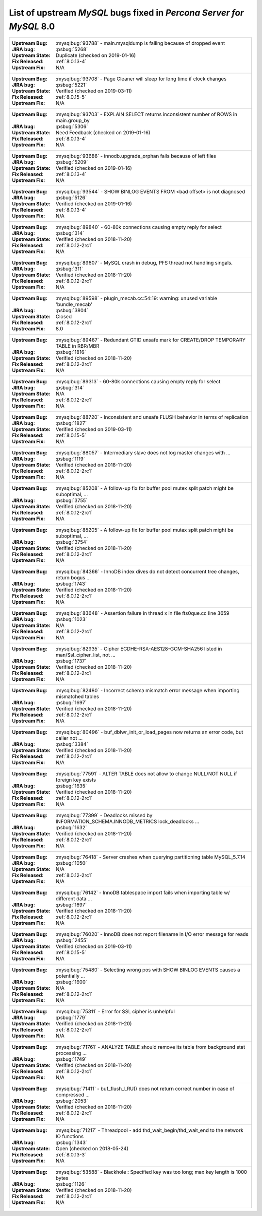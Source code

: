 .. _upstream_bug_fixes:

================================================================================
List of upstream *MySQL* bugs fixed in *Percona Server for MySQL*  8.0
================================================================================

+-------------------------------------------------------------------------------------------------------------+
|:Upstream Bug: :mysqlbug:`93788` - main.mysqldump is failing because of dropped event                        |
|:JIRA bug: :psbug:`5268`                                                                                     |
|:Upstream State: Duplicate (checked on 2019-01-16)                                                           |
|:Fix Released: :ref:`8.0.13-4`                                                                               |
|:Upstream Fix: N/A                                                                                           |
+-------------------------------------------------------------------------------------------------------------+
|:Upstream Bug: :mysqlbug:`93708` -   Page Cleaner will sleep for long time if clock changes                  |
|:JIRA bug: :psbug:`5221`                                                                                     |
|:Upstream State: Verified (checked on 2019-03-11)                                                            |
|:Fix Released: :ref:`8.0.15-5`                                                                               |
|:Upstream Fix: N/A                                                                                           |
+-------------------------------------------------------------------------------------------------------------+
|:Upstream Bug: :mysqlbug:`93703` - EXPLAIN SELECT returns inconsistent number of ROWS in main.group_by       |
|:JIRA bug: :psbug:`5306`                                                                                     |
|:Upstream State: Need Feedback (checked on 2019-01-16)                                                       |
|:Fix Released: :ref:`8.0.13-4`                                                                               |
|:Upstream Fix: N/A                                                                                           |
+-------------------------------------------------------------------------------------------------------------+
|:Upstream Bug: :mysqlbug:`93686` - innodb.upgrade_orphan fails because of left files                         |
|:JIRA bug: :psbug:`5209`                                                                                     |
|:Upstream State: Verified (checked on 2019-01-16)                                                            |
|:Fix Released: :ref:`8.0.13-4`                                                                               |
|:Upstream Fix: N/A                                                                                           |
+-------------------------------------------------------------------------------------------------------------+
|:Upstream Bug: :mysqlbug:`93544` -  SHOW BINLOG EVENTS FROM <bad offset> is not diagnosed                    |
|:JIRA bug: :psbug:`5126`                                                                                     |
|:Upstream State: Verified (checked on 2019-01-16)                                                            |
|:Fix Released: :ref:`8.0.13-4`                                                                               |
|:Upstream Fix: N/A                                                                                           |
+-------------------------------------------------------------------------------------------------------------+
|:Upstream Bug: :mysqlbug:`89840` - 60-80k connections causing empty reply for select                         |
|:JIRA bug: :psbug:`314`                                                                                      |
|:Upstream State: Verified (checked on 2018-11-20)                                                            |
|:Fix Released: :ref:`8.0.12-2rc1`                                                                            |
|:Upstream Fix: N/A                                                                                           |
+-------------------------------------------------------------------------------------------------------------+
|:Upstream Bug: :mysqlbug:`89607` - MySQL crash in debug, PFS thread not handling singals.                    |
|:JIRA bug: :psbug:`311`                                                                                      |
|:Upstream State: Verified (checked on 2018-11-20)                                                            |
|:Fix Released: :ref:`8.0.12-2rc1`                                                                            |
|:Upstream Fix: N/A                                                                                           |
+-------------------------------------------------------------------------------------------------------------+
|:Upstream Bug: :mysqlbug:`89598` - plugin_mecab.cc:54:19: warning: unused variable 'bundle_mecab'            |
|:JIRA bug: :psbug:`3804`                                                                                     |
|:Upstream State: Closed                                                                                      |
|:Fix Released: :ref:`8.0.12-2rc1`                                                                            |
|:Upstream Fix: 8.0                                                                                           |
+-------------------------------------------------------------------------------------------------------------+
|:Upstream Bug: :mysqlbug:`89467` - Redundant GTID unsafe mark for CREATE/DROP TEMPORARY TABLE in RBR/MBR     |
|:JIRA bug: :psbug:`1816`                                                                                     |
|:Upstream State: Verified (checked on 2018-11-20)                                                            |
|:Fix Released: :ref:`8.0.12-2rc1`                                                                            |
|:Upstream Fix: N/A                                                                                           |
+-------------------------------------------------------------------------------------------------------------+
|:Upstream Bug: :mysqlbug:`89313` - 60-80k connections causing empty reply for select                         |
|:JIRA bug: :psbug:`314`                                                                                      |
|:Upstream State: N/A                                                                                         |
|:Fix Released: :ref:`8.0.12-2rc1`                                                                            |
|:Upstream Fix: N/A                                                                                           |
+-------------------------------------------------------------------------------------------------------------+
|:Upstream Bug: :mysqlbug:`88720` - Inconsistent and unsafe FLUSH behavior in terms of replication            |
|:JIRA bug: :psbug:`1827`                                                                                     |
|:Upstream State: Verified (checked on 2019-03-11)                                                            |
|:Fix Released: :ref:`8.0.15-5`                                                                               |
|:Upstream Fix: N/A                                                                                           |
+-------------------------------------------------------------------------------------------------------------+
|:Upstream Bug: :mysqlbug:`88057` - Intermediary slave does not log master changes with ...                   |
|:JIRA bug: :psbug:`1119`                                                                                     |
|:Upstream State: Verified (checked on 2018-11-20)                                                            |
|:Fix Released: :ref:`8.0.12-2rc1`                                                                            |
|:Upstream Fix: N/A                                                                                           |
+-------------------------------------------------------------------------------------------------------------+
|:Upstream Bug: :mysqlbug:`85208` - A follow-up fix for buffer pool mutex split patch might be suboptimal, ...|
|:JIRA bug: :psbug:`3755`                                                                                     |
|:Upstream State: Verified (checked on 2018-11-20)                                                            |
|:Fix Released: :ref:`8.0.12-2rc1`                                                                            |
|:Upstream Fix: N/A                                                                                           |
+-------------------------------------------------------------------------------------------------------------+
|:Upstream Bug: :mysqlbug:`85205` - A follow-up fix for buffer pool mutex split patch might be suboptimal, ...|
|:JIRA bug: :psbug:`3754`                                                                                     |
|:Upstream State: Verified (checked on 2018-11-20)                                                            |
|:Fix Released: :ref:`8.0.12-2rc1`                                                                            |
|:Upstream Fix: N/A                                                                                           |
+-------------------------------------------------------------------------------------------------------------+
|:Upstream Bug: :mysqlbug:`84366` - InnoDB index dives do not detect concurrent tree changes, return bogus ...|
|:JIRA bug: :psbug:`1743`                                                                                     |
|:Upstream State: Verified (checked on 2018-11-20)                                                            |
|:Fix Released: :ref:`8.0.12-2rc1`                                                                            |
|:Upstream Fix: N/A                                                                                           |
+-------------------------------------------------------------------------------------------------------------+
|:Upstream Bug: :mysqlbug:`83648` - Assertion failure in thread x in file fts0que.cc line 3659                |
|:JIRA bug: :psbug:`1023`                                                                                     |
|:Upstream State: N/A                                                                                         |
|:Fix Released: :ref:`8.0.12-2rc1`                                                                            |
|:Upstream Fix: N/A                                                                                           |
+-------------------------------------------------------------------------------------------------------------+
|:Upstream Bug: :mysqlbug:`82935` - Cipher ECDHE-RSA-AES128-GCM-SHA256 listed in man/Ssl_cipher_list, not ... |
|:JIRA bug: :psbug:`1737`                                                                                     |
|:Upstream State: Verified (checked on 2018-11-20)                                                            |
|:Fix Released: :ref:`8.0.12-2rc1                                                                             |
|:Upstream Fix: N/A                                                                                           |
+-------------------------------------------------------------------------------------------------------------+
|:Upstream Bug: :mysqlbug:`82480` - Incorrect schema mismatch error message when importing mismatched tables  |
|:JIRA bug: :psbug:`1697`                                                                                     |
|:Upstream State: Verified (checked on 2018-11-20)                                                            |
|:Fix Released: :ref:`8.0.12-2rc1`                                                                            |
|:Upstream Fix: N/A                                                                                           |
+-------------------------------------------------------------------------------------------------------------+
|:Upstream Bug: :mysqlbug:`80496` - buf_dblwr_init_or_load_pages now returns an error code, but caller not ...|
|:JIRA bug: :psbug:`3384`                                                                                     |
|:Upstream State: Verified (checked on 2018-11-20)                                                            |
|:Fix Released: :ref:`8.0.12-2rc1`                                                                            |
|:Upstream Fix: N/A                                                                                           |
+-------------------------------------------------------------------------------------------------------------+
|:Upstream Bug: :mysqlbug:`77591` - ALTER TABLE does not allow to change NULL/NOT NULL if foreign key exists  |
|:JIRA bug: :psbug:`1635`                                                                                     |
|:Upstream State: Verified (checked on 2018-11-20)                                                            |
|:Fix Released: :ref:`8.0.12-2rc1`                                                                            |
|:Upstream Fix: N/A                                                                                           |
+-------------------------------------------------------------------------------------------------------------+
|:Upstream Bug: :mysqlbug:`77399` - Deadlocks missed by INFORMATION_SCHEMA.INNODB_METRICS lock_deadlocks ...  |
|:JIRA bug: :psbug:`1632`                                                                                     |
|:Upstream State: Verified (checked on 2018-11-20)                                                            |
|:Fix Released: :ref:`8.0.12-2rc1`                                                                            |
|:Upstream Fix: N/A                                                                                           |
+-------------------------------------------------------------------------------------------------------------+
|:Upstream Bug: :mysqlbug:`76418` - Server crashes when querying partitioning table MySQL_5.7.14              |
|:JIRA bug: :psbug:`1050`                                                                                     |
|:Upstream State: N/A                                                                                         |
|:Fix Released: :ref:`8.0.12-2rc1`                                                                            |
|:Upstream Fix: N/A                                                                                           |
+-------------------------------------------------------------------------------------------------------------+
|:Upstream Bug: :mysqlbug:`76142` - InnoDB tablespace import fails when importing table w/ different data ... |
|:JIRA bug: :psbug:`1697`                                                                                     |
|:Upstream State: Verified (checked on 2018-11-20)                                                            |
|:Fix Released: :ref:`8.0.12-2rc1`                                                                            |
|:Upstream Fix: N/A                                                                                           |
+-------------------------------------------------------------------------------------------------------------+
|:Upstream Bug: :mysqlbug:`76020` - InnoDB does not report filename in I/O error message for reads            |
|:JIRA bug: :psbug:`2455`                                                                                     |
|:Upstream State: Verified (checked on 2019-03-11)                                                            |
|:Fix Released: :ref:`8.0.15-5`                                                                               |
|:Upstream Fix: N/A                                                                                           |
+-------------------------------------------------------------------------------------------------------------+
|:Upstream Bug: :mysqlbug:`75480` - Selecting wrong pos with SHOW BINLOG EVENTS causes a potentially ...      |
|:JIRA bug: :psbug:`1600`                                                                                     |
|:Upstream State: N/A                                                                                         |
|:Fix Released: :ref:`8.0.12-2rc1`                                                                            |
|:Upstream Fix: N/A                                                                                           |
+-------------------------------------------------------------------------------------------------------------+
|:Upstream Bug: :mysqlbug:`75311` - Error for SSL cipher is unhelpful                                         |
|:JIRA bug: :psbug:`1779`                                                                                     |
|:Upstream State: Verified (checked on 2018-11-20)                                                            |
|:Fix Released: :ref:`8.0.12-2rc1`                                                                            |
|:Upstream Fix: N/A                                                                                           |
+-------------------------------------------------------------------------------------------------------------+
|:Upstream Bug: :mysqlbug:`71761` - ANALYZE TABLE should remove its table from background stat processing ... |
|:JIRA bug: :psbug:`1749`                                                                                     |
|:Upstream State: Verified (checked on 2018-11-20)                                                            |
|:Fix Released: :ref:`8.0.12-2rc1`                                                                            |
|:Upstream Fix: N/A                                                                                           |
+-------------------------------------------------------------------------------------------------------------+
|:Upstream Bug: :mysqlbug:`71411` - buf_flush_LRU() does not return correct number in case of compressed ...  |
|:JIRA bug: :psbug:`2053`                                                                                     |
|:Upstream State: Verified (checked on 2018-11-20)                                                            |
|:Fix Released: :ref:`8.0.12-2rc1`                                                                            |
|:Upstream Fix: N/A                                                                                           |
+-------------------------------------------------------------------------------------------------------------+
|:Upstream bug: :mysqlbug:`71217` - Threadpool - add thd_wait_begin/thd_wait_end to the network IO functions  |
|:JIRA bug: :psbug:`1343`                                                                                     |
|:Upstream state: Open (checked on 2018-05-24)                                                                |
|:Fix Released: :ref:`8.0.13-3`                                                                               |
|:Upstream Fix: N/A                                                                                           |
+-------------------------------------------------------------------------------------------------------------+
|:Upstream Bug: :mysqlbug:`53588` - Blackhole : Specified key was too long; max key length is 1000 bytes      |
|:JIRA bug: :psbug:`1126`                                                                                     |
|:Upstream State: Verified (checked on 2018-11-20)                                                            |
|:Fix Released: :ref:`8.0.12-2rc1`                                                                            |
|:Upstream Fix: N/A                                                                                           |
+-------------------------------------------------------------------------------------------------------------+